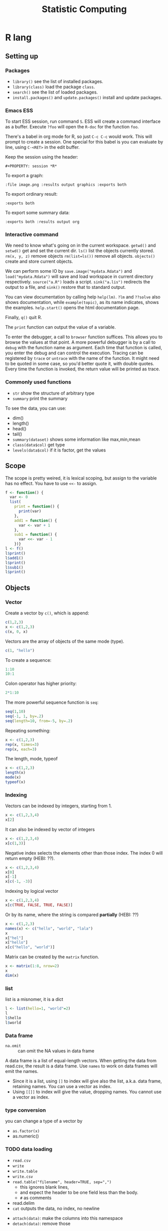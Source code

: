 #+TITLE: Statistic Computing
#+PROPERTY: header-args:R :results output

* R lang

** Setting up

*** Packages
- =library()= see the list of installed packages.
- =library(class)= load the package =class=.
- =search()= see the list of loaded packages.
- =install.packages()= and =update.packages()= install and update packages.

*** Emacs ESS
To start ESS session, run command =S=.
ESS will create a command interface as a buffer.
Execute =?foo= will open the =R-doc= for the function =foo=.

There's a babel in org mode for R, so just =C-c C-c= would work.
This will prompt to create a session.
One special for this babel is you can evaluate by line, using =C-<RET>= in the edit buffer.

Keep the session using the header:
#+BEGIN_EXAMPLE
#+PROPERTY: session *R*
#+END_EXAMPLE

To export a graph:

#+BEGIN_EXAMPLE
:file image.png :results output graphics :exports both
#+END_EXAMPLE

To export ordinary result:

#+BEGIN_EXAMPLE
:exports both
#+END_EXAMPLE

To export some summary data:

#+BEGIN_EXAMPLE
:exports both :results output org
#+END_EXAMPLE

*** Interactive command
We need to know what's going on in the current workspace.  =getwd()=
and =setwd()= get and set the current dir.  =ls()= list the objects
currently stored.  =rm(x, y, z)= remove objects =rm(list=ls())= remove
all objects. =objects()= create and store current objects.

We can perform some IO by =save.image("mydata.Rdata")= and
=load("mydata.Rdata")= will save and load workspace in current
directory respectively.  =source("a.R")= loads a script.
=sink("a.lis")= redirects the output to a file, and =sink()= restore
that to standard output.

You can view documentation by calling help =help(lm)=. =?lm= and
=??solve= also shows documentation, while =example(topic)=, as its
name indicates, shows the examples.  =help.start()= opens the html
documentation page.

Finally, =q()= quit R.

The =print= function can output the value of a variable.

To enter the debugger, a call to =browser= function suffices.  This allows you
to browse the values at that point.  A more powerful debugger is by a call to
=debug= with the function name as argument.  Each time that function is called,
you enter the debug and can control the execution.  Tracing can be registered by
=trace= or =untrace= with the name of the function.  It might need to be quoted
in some case, so you'd better quote it, with double quotes.  Every time the
function is invoked, the return value will be printed as trace.

*** Commonly used functions
- =str= show the structure of arbitrary type
- =summary= print the summary
To see the data, you can use:
- dim()
- length()
- head()
- tail()
- =summary(dataset)= shows some information like max,min,mean
- =class(data$col)= get type
- =levels(data$col)= if it is factor, get the values

** Scope

The scope is pretty weired, it is lexical scoping, but assign to the variable
has no effect. You have to use =<<-= to assign.


#+BEGIN_SRC R
f <- function() {
  var <- 0
  list(
    print = function() {
      print(var)
    },
    add1 = function() {
      var <- var + 1
    },
    sub1 = function() {
      var <<- var - 1
    })}
l <- f()
l$print()
l$add1()
l$print()
l$sub1()
l$print()
#+END_SRC

#+RESULTS:
: [1] 0
: [1] 0
: [1] -1



** Objects

*** Vector
Create a vector by =c()=, which is append:

#+BEGIN_SRC R
c(1,2,3)
x <- c(1,2,3)
c(x, 0, x)
#+END_SRC

#+RESULTS:
: [1] 1 2 3
: [1] 1 2 3 0 1 2 3

Vectors are the array of objects of the same mode (type).

#+BEGIN_SRC R
c(1, "hello")
#+END_SRC

#+RESULTS:
: [1] "1"     "hello"



To create a sequence:
#+BEGIN_SRC R
1:10
10:1
#+END_SRC

#+RESULTS:
:  [1]  1  2  3  4  5  6  7  8  9 10
:  [1] 10  9  8  7  6  5  4  3  2  1


Colon operator has higher priority:

#+BEGIN_SRC R :results output
2*1:10
#+END_SRC

#+RESULTS:
:  [1]  2  4  6  8 10 12 14 16 18 20

The more powerful sequence function is =seq=:

#+BEGIN_SRC R :results output
seq(1,10)
seq(-1, 1, by=.2)
seq(length=10, from=-5, by=.2)
#+END_SRC

#+RESULTS:
:  [1]  1  2  3  4  5  6  7  8  9 10
:  [1] -1.0 -0.8 -0.6 -0.4 -0.2  0.0  0.2  0.4  0.6  0.8  1.0
:  [1] -5.0 -4.8 -4.6 -4.4 -4.2 -4.0 -3.8 -3.6 -3.4 -3.2

Repeating something:

#+BEGIN_SRC R
x <- c(1,2,3)
rep(x, times=3)
rep(x, each=3)
#+END_SRC

#+RESULTS:
: [1] 1 2 3 1 2 3 1 2 3
: [1] 1 1 1 2 2 2 3 3 3


The length, mode, typeof
#+BEGIN_SRC R
x <- c(1,2,3)
length(x)
mode(x)
typeof(x)
#+END_SRC

#+RESULTS:
: [1] 3
: [1] "numeric"
: [1] "double"


*** Indexing

Vectors can be indexed by integers, starting from 1.

#+BEGIN_SRC R
x <- c(1,2,3,4)
x[2]
#+END_SRC

#+RESULTS:
: [1] 2

It can also be indexed by vector of integers

#+BEGIN_SRC R
x <- c(1,2,3,4)
x[c(1,3)]
#+END_SRC

#+RESULTS:
: [1] 1 3

Negative index selects the elements other than those index. The index 0 will
return empty (HEBI: ??).

#+BEGIN_SRC R
x <- c(1,2,3,4)
x[0]
x[-1]
x[c(-1, -3)]
#+END_SRC

#+RESULTS:
: numeric(0)
: [1] 2 3 4
: [1] 2 4

Indexing by logical vector

#+BEGIN_SRC R
x <- c(1,2,3,4)
x[c(TRUE, FALSE, TRUE, FALSE)]
#+END_SRC

#+RESULTS:
: [1] 1 3

Or by its name, where the string is compared *partially* (HEBI: ??)

#+BEGIN_SRC R
x <- c(1,2,3)
names(x) <- c("hello", "world", "lala")
x
x["hel"]
x["hello"]
x[c("hello", "world")]
#+END_SRC

#+RESULTS:
: hello world  lala
:     1     2     3
: <NA>
:   NA
: hello
:     1
: hello world
:     1     2



Matrix can be created by the =matrix= function.

#+BEGIN_SRC R
x <- matrix(1:8, nrow=2)
x
dim(x)
#+END_SRC

#+RESULTS:
:      [,1] [,2] [,3] [,4]
: [1,]    1    3    5    7
: [2,]    2    4    6    8
: [1] 2 4

*** list
list is a misnomer, it is a dict

#+BEGIN_SRC R
l <- list(hello=1, "world"=2)
l
l$hello
l$world
#+END_SRC

#+RESULTS:
: $hello
: [1] 1
:
: $world
: [1] 2
:
: [1] 1
: [1] 2



*** Data frame
- =na.omit= :: can omit the NA values in data frame

A data frame is a list of equal-length vectors.
When getting the data from read.csv, the result is a data frame.
Use =names= to work on data frames will emit the names.
- Since it is a list, using =[]= to index will give also the list, a.k.a. data frame, retaining names.
  You can use a vector as index.
- Using =[[]]= to index will give the value, dropping names.
  You cannot use a vector as index.

*** type conversion
you can change a type of a vector by
- =as.factor(x)=
- as.numeric()



*** TODO data loading

- =read.csv=
- =write=
- =write.table=
- =write.csv=
- ~read.table("filename", header=TRUE, sep=",")~
  - this ignores blank lines,
  - and expect the header to be one field less than the body.
  - =#= as comments
- read.delim
- =cat= outputs the data, no index, no newline


- =attach(data)=: make the columns into this namespace
- =detach(data)=: remove those



*** TODO missing value
The missing values are =NA=, tested by =is.na=.  Illegal computations produces
=NaN=, e.g. =0/0=.

*** TODO set
subset

*** TODO string
substr


*** Evaluation rules (broadcast)
- recycling rules: the shortest list is recycled to the length of longest.
- dimensional attributes: the dimension of matrix must match. No recycle for a matrix.

** Operators
- arithmetic: =+-*/=, =^= for exp, =%%= for modulus
- matrix: =%*%= matrix product, =%o%= outer product
- logic: =!=, =&, |= for vector, =&&, ||= for no vector
- relative: ~>, <, ==, <=, >=~
- general: =<-, ->= assignments, =$= list subset, =:= sequence, =~= for model formula

Built-in functions:
- =log=, =exp=, =sin=, =cos=, =tan=, =sqrt=
- =min=, =max=
- =range=: same as =c(min(x),max(x))=
- =length(x)=, =sum(x)=, =prod(x)= (product)
- =mean(x)=: =sum(x)/length(x)=
- ~var(x)~: ~sum((x-mean(x))^2)/(length(x)-1)~
- ~sort(x)~: increasing order
- ~order()~ or ~sort.list()~
- =paste(sep=" ")= function takes an arbitrary number of arguments and
  concatenates them one by one into character strings. The argument can be
  numeric.
- =toString(8)=: convert integer to string
- =round(x, digits=0)=

** Control Structure
The compound statements are the same as C, can be a single statement without the braces.

*** Conditional
- if: =if (STMT) STMT else if (STMT) STMT else STMT=
- Switch: =switch (STMT, LIST)=
  - the STMT is first evaluated
  - if the value is within 1 and the length of the LIST, evaluate LIST[i], and return
  - return NULL
  - Notice that the LIST can be a comma separated argument of switch ... which
    means switch actually accepts =...=

*** Loop
- for loop: =for (NAME in VECTOR) STMT=
- while loop: =while (STMT) STMT=
- repeat: =repeat STMT=
- =break=, =next=


#+BEGIN_SRC R
ret <- c()
for (i in 1:5) {
  ret <- c(ret, i)
}
ret
#+END_SRC

#+RESULTS:
: [1] 1 2 3 4 5


** Function
=function (ARGLIST) BODY=

The argument list can be a symbol, a ~symbol=value~, or a =...=.
The body is a compound expression, surrounded with ={}=.
Function can be assigned to a symbol.

The matching of formals and actual are pretty tricky.
1. exact matching on tags
2. partial matching on tags
3. positional matching for =...= Partial matching result must be unique, but the
   exact matched ones are excluded before this step is entered.

#+BEGIN_SRC R
f <- function(a, b, c) {
  return(c(a, b+c))
}
f(1,2,3)
#+END_SRC

#+RESULTS:
: [1] 1 5


** Quote (!!)
The quote will wrap the expression into an object without evaluating it.
The resulting object has the mode of =call=.
The =eval= is used to evaluate it.


** Models
*** Linear model

A linear model is created *and fitted* by =lm()= function, with the model
formula and data frame. For example:

#+BEGIN_SRC R
df = data.frame(x=c(1,2,3), y=c(2,4,6))
fm = lm(y ~ x, data=df)
summary(fm)
#+END_SRC

#+RESULTS:
#+begin_example

Call:
lm(formula = y ~ x, data = df)

Residuals:
1 2 3
0 0 0

Coefficients:
            Estimate Std. Error t value Pr(>|t|)
(Intercept)        0          0      NA       NA
x                  2          0     Inf   <2e-16 ***
---
Signif. codes:  0 ‘***’ 0.001 ‘**’ 0.01 ‘*’ 0.05 ‘.’ 0.1 ‘ ’ 1

Residual standard error: 0 on 1 degrees of freedom
Multiple R-squared:      1,	Adjusted R-squared:      1
F-statistic:   Inf on 1 and 1 DF,  p-value: < 2.2e-16

#+end_example

The fitted model in the variable =fm= can be accessed by:
- =coef=: extract the coefficients
- =deviance=: the Residual Sum of Square
- =formula=: extract the model formula
- =plot=: produce four plots: residuals, fitted values, diagnostics.
- =predict(OBJECT, newdata=DATA.FRAME)=: use the model to predict
- =residuals=: extract the residuals
- =summary()=

The models can be updated, if the formula only changes a little bit.  In the
following example, the =.= means the corresponding part of the original formula.

#+BEGIN_SRC R
fs <- lm(y ~ x1 + x2, data=mydf)
fs <- update(fs, . ~ . + x3)
fs <- update(fs, sqrt(.) ~ .)
#+END_SRC

** Plot
Process data:
- table
- cut(data, breaks=c(1,3,8))

*** Decoration
- box
- axis
- las attribute
- legend
- par
- text
- mtext
- points
*** Plot Types
**** plot
- lines
- abline
**** barplot
**** pie
**** boxplot
- quantile
**** hist
- lines(density(data))
**** TODO stem
**** TODO mosaicplot
**** pairs
*** Device Driver
When outputting some image, you have to tell R which format you want
to use. The default on linux is X11, that's why it opens a image
immediately after plotting. To use a device, call the device function,
and after that all graphics output will be sent to that device.
- X11
- pdf
- png
- jpeg

  When you have finished with a device, terminate it by =dev.off()=.

  To output to a file TODO to open plot in emacs:
  #+BEGIN_SRC R
  pdf("test1.pdf")
  dev.control(displaylist = "enable")
  plot(1:10)
  dev.copy(pdf, "test2.pdf")
  dev.off()
  # should now have a valid test2.pdf
  dev.off() # finished
  #+END_SRC

** Packages
*** ggplot2
#+BEGIN_SRC R
qplot(totbill, tip, geom="point", data=tips) # scatter plot
qplot(totbill, tip, geom="point", data=tips) + geom_smooth(method="lm") # with linear relationship line
qplot(tip, geom="histogram", data=tip) # histogram
qplot(tip, geom="histogram", binwidth=1, data=tips) # with custom binwidth
# box plots
qplot(sex, tipperc, geom="boxplot", data=tips)
qplot(smoker, tipperc, geom="boxplot", data=tips)
qplot(sex:smoker, tipperc, geom="boxplot", data=tips) # combine! plot the two sets of graph in two one graph
qplot(totbill, tip, geom="point", colour=day, data=tips) # scatter plot with colors, in regard to "day" column
#+END_SRC
*** plot(x, y, ...)
Possible =...= arguments:
- =type= what type of plot:
  - =p= for points,
  - =l= for lines,
  - =b= for both,
  - =h= for =histogram= like (or =high-density=) vertical lines,
- =main= an overall title for the plot: see =title=.
- =xlab= a title for the x axis: see =title=.
- =ylab= a title for the y axis: see =title=.

*** dplyr
A Grammar of Data Manipulation
https://cran.r-project.org/web/packages/dplyr/index.html
https://cran.rstudio.com/web/packages/dplyr/vignettes/introduction.html

* Julia

** Julia Libraries

*** Optimizers
**** Optim.jl
optimization https://github.com/JuliaNLSolvers/Optim.jl

**** JuMP.jl
another optimizer with more solvers https://github.com/JuliaOpt/JuMP.jl

*** Datasets
**** METADATA.jl
Used for [[https://pkg.julialang.org/docs/][official package registry]]

https://github.com/JuliaLang/METADATA.jl

**** Metalhead.jl
https://github.com/FluxML/Metalhead.jl

Some vision models and dataset

*** Images
**** ColorTypes.jl
https://github.com/JuliaGraphics/ColorTypes.jl

**** ImageFiltering.jl
https://github.com/JuliaImages/ImageFiltering.jl

**** Images
https://github.com/JuliaImages/Images.jl

colorview, channelview, RGB

*** Compiler tools
**** MacroTools.jl
https://github.com/MikeInnes/MacroTools.jl
**** PackageCompiler.jl
To remove JIT compile overhead
https://github.com/JuliaLang/PackageCompiler.jl

*** Probablistic packages
**** Distributions.jl
https://github.com/JuliaStats/Distributions.jl


** Using Pkg

#+BEGIN_SRC julia
using Pkg
Pkg.add(PackageSpec(url="https://github.com/lihebi/julia-repl", rev="master"))
#+END_SRC

To develop a project:

#+BEGIN_SRC julia
Pkg.develop(PackageSpec(url="https://github.com/lihebi/julia-repl"))
#+END_SRC

Then view the current pkg status:

#+BEGIN_SRC julia
Pkg.status()
#+END_SRC

You will see:

#+BEGIN_SRC julia
EmacsREPL v0.1.0 [`~/.julia/dev/EmacsREPL`]
#+END_SRC

* Back

- For vectors, =[]= returns the element.
- For lists, =[]= will return the the element inside a list, while =[[]]= will
  return the single element.
- =$= can be used for indexing with character.
- The empty index =[]= will returns the entire vector with /irrelevant/
  attributes removed. The only retained ones are the =names=, =dim= and
  =dimnames= attributes.


#+begin_src R
dim(z) <- c(3,5,100)~
z[2,,]
z[,,]
#+end_src

*** data example

#+BEGIN_SRC R
## (HEBI: Command line arguments)
args = commandArgs(trailingOnly=TRUE)
csvfile = args[1]
csv = read.csv(csvfile, header=TRUE)

total_test <- dim(csv)[[1]]
sub = subset(csv, reach_code>=5)
total_reach_poi <- dim(sub)[[1]]
sub = subset(csv, reach_code==5 & status_code == 1)
total_fail_poi <- dim(sub)[[1]]

sub <- sub[1:(length(csv)-2)]
## (HEBI: calling a function)
funcs = TransferFunction(sub);

## (HEBI: define a function)
Constant <- function(data) {
  ## (HEBI: return value as a vector)
  ret <- c()
  i <- 1
  ## (HEBI: a for loop using the vector as range)
  for (i in c(1:length(data))) {
    col = data[i];
    ## (HEBI: Get the name of a column)
    name = names(col);
    if (substr(name, 1, 6) == "output") {
      ## (HEBI: remove of NA)
      newcol = col[!is.na(col)];
      if (length(newcol) > 2) {
        value <- newcol[1]
        ## (HEBI: check the value of the vector is all the same)
        if (length(newcol[newcol != value]) == 0) {
          ## (HEBI: pushing a new value to the return vector)
          ret <- c(ret, paste("name = ",  value))}}}}
  return(ret)}

#+END_SRC
